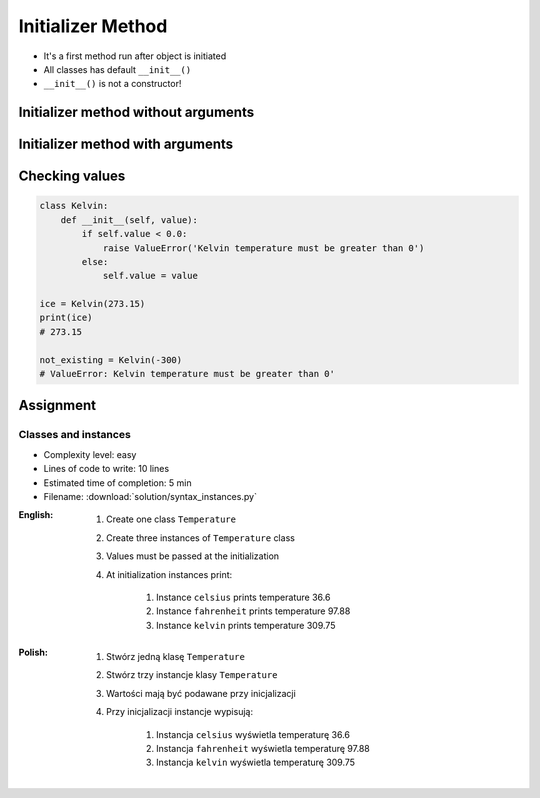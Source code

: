 ******************
Initializer Method
******************


* It's a first method run after object is initiated
* All classes has default ``__init__()``
* ``__init__()`` is not a constructor!


Initializer method without arguments
====================================
.. code-block:: python
    :caption: Initializer method without arguments

    class Iris:
        def __init__(self):
            print('Latin name: Iris Setosa')


    flower = Iris()
    # Latin name: Iris Setosa


Initializer method with arguments
=================================
.. code-block:: python
    :caption: Initializer method with arguments

    class Iris:
        def __init__(self, species):
            print(f'Latin name: {species}')


    setosa = Iris('Iris Setosa')
    # Latin name: Iris Setosa

    virginica = Iris(species='Iris Virginica')
    # Latin name: Iris Virginica

    iris = Iris()
    # TypeError: __init__() missing 1 required positional argument: 'species'


Checking values
===============
.. code-block:: python

    class Kelvin:
        def __init__(self, value):
            if self.value < 0.0:
                raise ValueError('Kelvin temperature must be greater than 0')
            else:
                self.value = value

    ice = Kelvin(273.15)
    print(ice)
    # 273.15

    not_existing = Kelvin(-300)
    # ValueError: Kelvin temperature must be greater than 0'

Assignment
==========

Classes and instances
---------------------
* Complexity level: easy
* Lines of code to write: 10 lines
* Estimated time of completion: 5 min
* Filename: :download:`solution/syntax_instances.py`

:English:
    #. Create one class ``Temperature``
    #. Create three instances of ``Temperature`` class
    #. Values must be passed at the initialization
    #. At initialization instances print:

        #. Instance ``celsius`` prints temperature 36.6
        #. Instance ``fahrenheit`` prints temperature 97.88
        #. Instance ``kelvin`` prints temperature 309.75

:Polish:
    #. Stwórz jedną klasę ``Temperature``
    #. Stwórz trzy instancje klasy ``Temperature``
    #. Wartości mają być podawane przy inicjalizacji
    #. Przy inicjalizacji instancje wypisują:

        #. Instancja ``celsius`` wyświetla temperaturę 36.6
        #. Instancja ``fahrenheit`` wyświetla temperaturę 97.88
        #. Instancja ``kelvin`` wyświetla temperaturę 309.75
